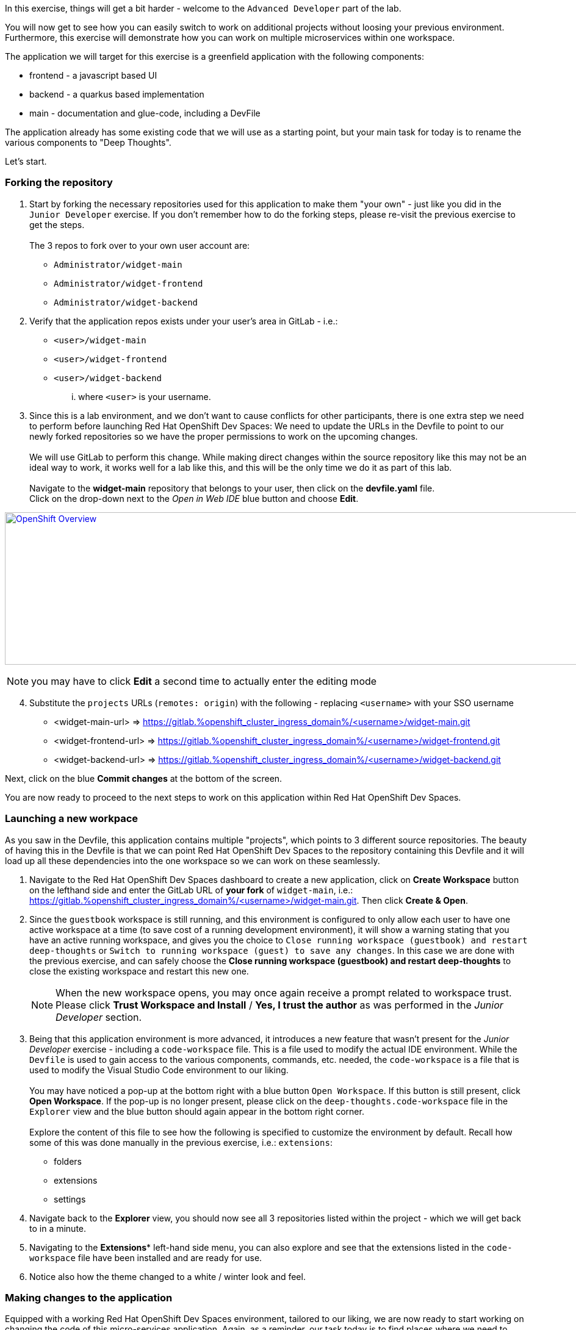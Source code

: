 :openshift_cluster_ingress_domain: %openshift_cluster_ingress_domain%
:highlightjs-languages: yaml

In this exercise, things will get a bit harder - welcome to the `Advanced Developer` part of the lab.

You will now get to see how you can easily switch to work on additional projects without loosing your previous environment. Furthermore, this exercise will demonstrate how you can work on multiple microservices within one workspace.

The application we will target for this exercise is a greenfield application with the following components:

  - frontend - a javascript based UI
  - backend - a quarkus based implementation 
  - main - documentation and glue-code, including a DevFile

The application already has some existing code that we will use as a starting point, but your main task for today is to rename the various components to "Deep Thoughts". 

Let's start.

=== Forking the repository

[start=1]
. Start by forking the necessary repositories used for this application to make them "your own" - just like you did in the `Junior Developer` exercise. If you don't remember how to do the forking steps, please re-visit the previous exercise to get the steps. +
 +
The 3 repos to fork over to your own user account are:
 - `Administrator/widget-main`
 - `Administrator/widget-frontend`
 - `Administrator/widget-backend`

[start=2]
. Verify that the application repos exists under your user's area in GitLab - i.e.: 
 - `<user>/widget-main`
 - `<user>/widget-frontend`
 - `<user>/widget-backend` 
... where `<user>` is your username.

[start=3]
. Since this is a lab environment, and we don't want to cause conflicts for other participants, there is one extra step we need to perform before launching Red Hat OpenShift Dev Spaces: We need to update the URLs in the Devfile to point to our newly forked repositories so we have the proper permissions to work on the upcoming changes. +
 +
We will use GitLab to perform this change. While making direct changes within the source repository like this may not be an ideal way to work, it works well for a lab like this, and this will be the only time we do it as part of this lab. +
 +
Navigate to the **widget-main** repository that belongs to your user, then click on the **devfile.yaml** file.
 +
Click on the drop-down next to the _Open in Web IDE_ blue button and choose **Edit**. 

image:https://raw.githubusercontent.com/rht-labs-events/summit-lab-2023/main/bookbag.instructions/workshop/content/media/gitlab-edit-devfile.png[alt="OpenShift Overview",width=1000,height=250,link=https://raw.githubusercontent.com/rht-labs-events/summit-lab-2023/main/bookbag.instructions/workshop/content/media/gitlab-edit-devfile.png]

NOTE: you may have to click **Edit** a second time to actually enter the editing mode 

[start=4]
. Substitute the `projects` URLs (`remotes: origin`) with the following - replacing `<username>` with your SSO username
  - <widget-main-url> => https://gitlab.{openshift_cluster_ingress_domain}/<username>/widget-main.git
  - <widget-frontend-url> => https://gitlab.{openshift_cluster_ingress_domain}/<username>/widget-frontend.git
  - <widget-backend-url> => https://gitlab.{openshift_cluster_ingress_domain}/<username>/widget-backend.git

Next, click on the blue **Commit changes** at the bottom of the screen.

You are now ready to proceed to the next steps to work on this application within Red Hat OpenShift Dev Spaces. 

=== Launching a new workpace

As you saw in the Devfile, this application contains multiple "projects", which points to 3 different source repositories. The beauty of having this in the Devfile is that we can point Red Hat OpenShift Dev Spaces to the repository containing this Devfile and it will load up all these dependencies into the one workspace so we can work on these seamlessly.

[start=1]
. Navigate to the Red Hat OpenShift Dev Spaces dashboard to create a new application, click on **Create Workspace** button on the lefthand side and enter the GitLab URL of *your fork* of `widget-main`, i.e.: https://gitlab.{openshift_cluster_ingress_domain}/<username>/widget-main.git. Then click **Create & Open**. 

[start=2]
. Since the `guestbook` workspace is still running, and this environment is configured to only allow each user to have one active workspace at a time (to save cost of a running development environment), it will show a warning stating that you have an active running workspace, and gives you the choice to `Close running workspace (guestbook) and restart deep-thoughts` or `Switch to running workspace (guest) to save any changes`. In this case we are done with the previous exercise, and can safely choose the **Close running workspace (guestbook) and restart deep-thoughts** to close the existing workspace and restart this new one.
+
NOTE: When the new workspace opens, you may once again receive a prompt related to workspace trust. Please click **Trust Workspace and Install** / **Yes, I trust the author** as was performed in the _Junior Developer_ section.

[start=3]
. Being that this application environment is more advanced, it introduces a new feature that wasn't present for the _Junior Developer_ exercise - including a `code-workspace` file. This is a file used to modify the actual IDE environment. While the `Devfile` is used to gain access to the various components, commands, etc. needed, the `code-workspace` is a file that is used to modify the Visual Studio Code environment to our liking. +
 +
You may have noticed a pop-up at the bottom right with a blue button `Open Workspace`. If this button is still present, click **Open Workspace**. If the pop-up is no longer present, please click on the `deep-thoughts.code-workspace` file in the `Explorer` view and the blue button should again appear in the bottom right corner. +
 +
Explore the content of this file to see how the following is specified to customize the environment by default. Recall how some of this was done manually in the previous exercise, i.e.: `extensions`:
  - folders
  - extensions
  - settings

[start=4]
. Navigate back to the **Explorer** view, you should now see all 3 repositories listed within the project - which we will get back to in a minute. 

[start=5]
. Navigating to the *Extensions** left-hand side menu, you can also explore and see that the extensions listed in the `code-workspace` file have been installed and are ready for use. 

[start=6]
. Notice also how the theme changed to a white / winter look and feel. 


=== Making changes to the application

Equipped with a working Red Hat OpenShift Dev Spaces environment, tailored to our liking, we are now ready to start working on changing the code of this micro-services application. Again, as a reminder, our task today is to find places where we need to update/change the names of this application to "Deep Thoughts" to have it properly displayed in the running application. 

[start=1]
. The first step is often to figure out how to run, or start, the application so we can observe the changes we are making. +
 +
Navigate to the **Task Manager**. Recognize that these commands listed here are coming from the `Devfile` we explored earlier. +
 +
Execute the following tasks:
 a. `widget-main >> devfile >> Copy Kubeconfig` - this will copy the kubeconfig file that was automatically injected into the workspace and copy it to the other containers that needs it.
 b. `widget-main >> devfile >> Set Angular Environment` - this will propagate some envirionment variables, etc. for our Angular based frontend. 
 c. `widget-frontend >> npm >> install` - this will pull in necessary dependencies needed.
 d. `widget-main >> devfile >> Start Quarkus Development mode` - this will start the backend API - a new Terminal should show in the bottom right part of the window. 

[start=2]
. Once the pop-up is presented to open port 8080 for the quarkus backend, click on the blue `Open in New Tab` button. (ignore the 5005 pop-up) +
 + 
The page that opens will show a `404` page, but don't worry - this is actually a good sign for this type of deployment as it's just indicating that no application is deployed at the root context of the quarkus application. What it also provides you is a list of additional endpoints that *are* available. +
 +
Click on the `/q/health-ui` to verify that the database is operational - it should show a green symbol at top, and indicate *UP*.

[start=3]
. Navigate back to the workspace tab in your browser +
 +
Back in the "Task Manager" click `widget-main >> devfile >> Start NodeJS Development mode` to start the frontend application. Since the `npm install` task was executed previously, this step should now be quite fast, and a new pop-up should be present in the bottom-right corner, letting you know that a new process is listening on port 4200 - click on **Open In New Tab**, followed by **Open** on the next pop-up in the middle of the screen. +
 +
This opens a new tab with a UI showing "Random Thoughts" (*Hint:* this may be one of the titles we need to change to "Deep Thoughts"). +
 +
Just to make sure everything works, enter in some data into the "Random Thought" box and click **Submit**, then click the **Get Random Thoughts** button towards the top of the page to see your data returned to you. 

[start=4]
. Now that we have working application, let's look to make some of the naming changes starting with the title of the frontend application webpage. +
 + 
Click on the **Explorer** button in the left-hand side menu, and navigate to `widget-frontend >> src` to start looking for the places to make changes. If you are familiar with JavaScript and frontend development, this may be easy. If you are not, we suggest looking at the `index.html` file to see if you can find the `<title>` line. +
 +
Once you have edited that line, the IDE running in a workspace actually auto-saves the file for you, and by navigating back to the frontend tab all you have to do is to refresh the page to see the updated title reflected. +
 +
The title of the tab is a start, but let also update the heading on the page itself. +
 +
Explore the source code within the frontend to find the "Random Thoughts" heading on the page. Change it from "Random Thoughts" to "Deep Thoughts". *Hint:* Look in `widget-frontend >> src >> app >> app.components.ts`. +
 + 
Again, navigate back to the tab with the frontend. Observe that this time, the page automatically updated and we didn't need to even refresh the page. 

[start=5]
. So far, we have altered the frontend, but let us also make changes to the backend to brand it with "Deep Thoughts". +
 + 
Navigate back to the `Explorer` view, and this time expand the `widget-backend` folder, and open the `RandomThoughts.java` file to make backend changes. +
 +
*Hint:*  File is located at `widget-backend >> src >> main >> java >> fun >> is >> quarkus >> randomThoughts >> service`

[start=6]
. Change line 25, from:

[source,java]
----
 RandomThoughtDto thought = new RandomThoughtDto(UUID.randomUUID(), dto.randomThought());
----
  to:
[source,java]
----
 String modifiedThought = "A deep thought: " + dto.randomThought();
 RandomThoughtDto thought = new RandomThoughtDto(UUID.randomUUID(), modifiedThought);
----

Save the file to apply the change to the backend.

[start=7]
. Navigate back to the tab with the frontend, and submit a new thought in the box, click **Submit** followed by selecting the **Get Random Thoughts** button. +
 + 
Observe that the newly entered input is prefixed with the "A deep thought: " string. 

=== Committing the changes to git

The changes made to the source code are proven to be working locally, so next step is to make it permanent within the git repository for other users to adopt these changes into their work. 

[start=1]
. Back in the workspaces view in the browser, use a keyboard short-cut of `Ctrl+Shift+`` to open a new Terminal (alternatively, follow the steps from the `Junior Developer` exercise to open a new Terminal). You will be presented with 3 working directories to start in - choose to open the `widget-frontend` to work on committing that code. +
 +
*NOTE:* As you saw in the `Junior Developer` exercise, you can perform this task all within the UI (`Source Code` in the left-hand side menu)), but the aim of this `Advanced Developer` exercise is to demonstrate how it can be done from a Terminal. 

[start=2]
. Use the following git commands to commit the code: 
 a. `git status` << shows you what` files are about to be committed
 b. `git checkout -b deep-thought-rename` << creates a new branch with these changes 
 c. `git add .` << queues up the files to be committed to the staging area
 d. `git commit -m "Changed name to deep thoughts"` << Commits the files and provides a descriptive message
 e. `git push -u origin deep-thought-rename` << Pushes the changes to the upstream git repositry in GitLab
 f. `Ctrl + click` on the link provided in the terminal output of the previous command to create a new Merge Request (MR) on GitLab. Click the blue `Open` button.

[start=3]
. In GitLab - follow the UI prompts to create the Merge Request for your changes. 


===== Congratulations 
This concludes the `Advanced Developer` exercise. To recap, here are a few things you have learned as part of this exercise:

  - How to use a combination of a `DevFile` and `code-workspace` file to customize the development environment.
  - How to work with multiple repositories in a micro-services fashion.
  - How to use multiple commands / tasks to spin up services that interacts within the same workspace environment.
  - Using the VS Code IDE to make source code changes and observe the changes in real-time.
  - Using the built-in Terminal to interact with git and create Merge Requests.

We hope that this lab has provided you with a good understanding of what Red Hat OpenShift Dev Spaces can provide for developers of all skills and knowledge levels. 

If you have time left, feel free to move on to the `Bonus` lab to explore more on your own. 




